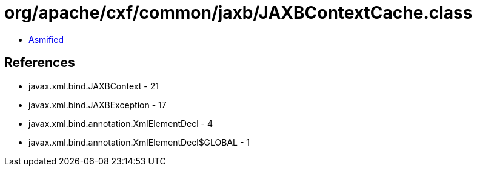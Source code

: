 = org/apache/cxf/common/jaxb/JAXBContextCache.class

 - link:JAXBContextCache-asmified.java[Asmified]

== References

 - javax.xml.bind.JAXBContext - 21
 - javax.xml.bind.JAXBException - 17
 - javax.xml.bind.annotation.XmlElementDecl - 4
 - javax.xml.bind.annotation.XmlElementDecl$GLOBAL - 1
